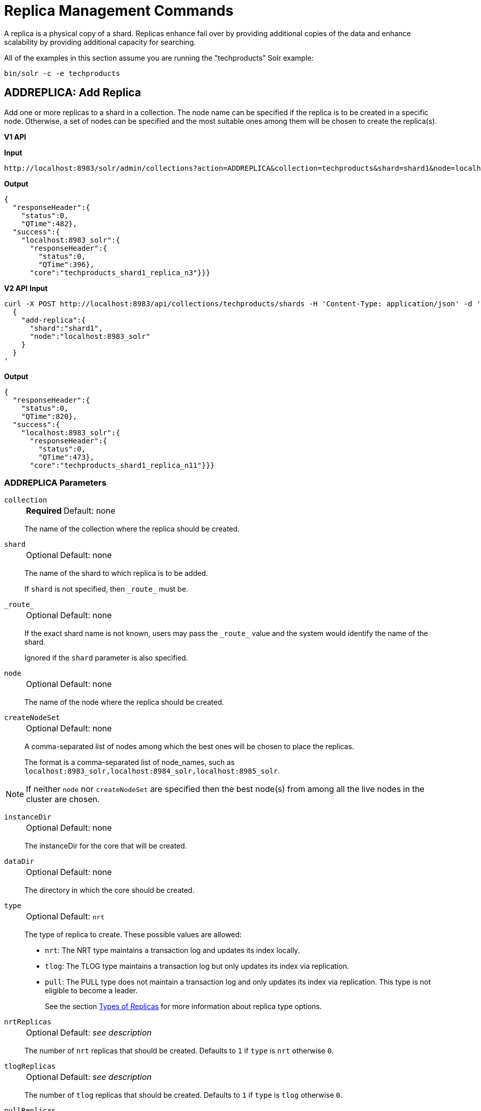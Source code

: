 = Replica Management Commands
:toclevels: 1
// Licensed to the Apache Software Foundation (ASF) under one
// or more contributor license agreements.  See the NOTICE file
// distributed with this work for additional information
// regarding copyright ownership.  The ASF licenses this file
// to you under the Apache License, Version 2.0 (the
// "License"); you may not use this file except in compliance
// with the License.  You may obtain a copy of the License at
//
//   http://www.apache.org/licenses/LICENSE-2.0
//
// Unless required by applicable law or agreed to in writing,
// software distributed under the License is distributed on an
// "AS IS" BASIS, WITHOUT WARRANTIES OR CONDITIONS OF ANY
// KIND, either express or implied.  See the License for the
// specific language governing permissions and limitations
// under the License.

A replica is a physical copy of a shard.
Replicas enhance fail over by providing additional copies of the data
and enhance scalability by providing additional capacity for searching.

All of the examples in this section assume you are running the "techproducts" Solr example:

[source,bash]
----
bin/solr -c -e techproducts
----

[[addreplica]]
== ADDREPLICA: Add Replica

Add one or more replicas to a shard in a collection.
The node name can be specified if the replica is to be created in a specific node.
Otherwise, a set of nodes can be specified and the most suitable ones among them will be chosen to create the replica(s).

[.dynamic-tabs]
--

[example.tab-pane#v1addreplica]
====
[.tab-label]*V1 API*

*Input*

[source,text]
----
http://localhost:8983/solr/admin/collections?action=ADDREPLICA&collection=techproducts&shard=shard1&node=localhost:8983_solr
----

*Output*

[source,json]
----
{
  "responseHeader":{
    "status":0,
    "QTime":482},
  "success":{
    "localhost:8983_solr":{
      "responseHeader":{
        "status":0,
        "QTime":396},
      "core":"techproducts_shard1_replica_n3"}}}
----
====

[example.tab-pane#v2addreplica]
====
[.tab-label]*V2 API*
*Input*

[source,bash]
----
curl -X POST http://localhost:8983/api/collections/techproducts/shards -H 'Content-Type: application/json' -d '
  {
    "add-replica":{
      "shard":"shard1",
      "node":"localhost:8983_solr"
    }
  }
'
----
*Output*

[source,json]
----
{
  "responseHeader":{
    "status":0,
    "QTime":820},
  "success":{
    "localhost:8983_solr":{
      "responseHeader":{
        "status":0,
        "QTime":473},
      "core":"techproducts_shard1_replica_n11"}}}
----
====
--


=== ADDREPLICA Parameters

`collection`::
+
[%autowidth,frame=none]
|===
s|Required |Default: none
|===
+
The name of the collection where the replica should be created.

`shard`::
+
[%autowidth,frame=none]
|===
|Optional |Default: none
|===
+
The name of the shard to which replica is to be added.
+
If `shard` is not specified, then `\_route_` must be.

`\_route_`::
+
[%autowidth,frame=none]
|===
|Optional |Default: none
|===
+
If the exact shard name is not known, users may pass the `\_route_` value and the system would identify the name of the shard.
+
Ignored if the `shard` parameter is also specified.

`node`::
+
[%autowidth,frame=none]
|===
|Optional |Default: none
|===
+
The name of the node where the replica should be created.

`createNodeSet`::
+
[%autowidth,frame=none]
|===
|Optional |Default: none
|===
+
A comma-separated list of nodes among which the best ones will be chosen to place the replicas.
+
The format is a comma-separated list of node_names, such as `localhost:8983_solr,localhost:8984_solr,localhost:8985_solr`.

NOTE: If neither `node` nor `createNodeSet` are specified then the best node(s) from among all the live nodes in the cluster are chosen.

`instanceDir`::
+
[%autowidth,frame=none]
|===
|Optional |Default: none
|===
+
The instanceDir for the core that will be created.

`dataDir`::
+
[%autowidth,frame=none]
|===
|Optional |Default: none
|===
+
The directory in which the core should be created.

`type`::
+
[%autowidth,frame=none]
|===
|Optional |Default: `nrt`
|===
+
The type of replica to create.
These possible values are allowed:
+
* `nrt`: The NRT type maintains a transaction log and updates its index locally.
* `tlog`: The TLOG type maintains a transaction log but only updates its index via replication.
* `pull`: The PULL type does not maintain a transaction log and only updates its index via replication.
This type is not eligible to become a leader.
+
See the section xref:solrcloud-shards-indexing.adoc#types-of-replicas[Types of Replicas] for more information about replica type options.

`nrtReplicas`::
+
[%autowidth,frame=none]
|===
|Optional |Default: _see description_
|===
+
The number of `nrt` replicas that should be created.
Defaults to `1` if `type` is `nrt` otherwise `0`.

`tlogReplicas`::
+
[%autowidth,frame=none]
|===
|Optional |Default: _see description_
|===
+
The number of `tlog` replicas that should be created.
Defaults to `1` if `type` is `tlog` otherwise `0`.

`pullReplicas`::
+
[%autowidth,frame=none]
|===
|Optional |Default: _see description_
|===
+
The number of `pull` replicas that should be created.
Defaults to `1` if `type` is `pull` otherwise `0`.

`property._name_=_value_`::
+
[%autowidth,frame=none]
|===
|Optional |Default: none
|===
+
Set core property _name_ to _value_.
See xref:configuration-guide:core-discovery.adoc[] for details about supported properties and values.

[WARNING]
====
The entries in each core.properties file are vital for Solr to function correctly.
Overriding entries can result in unusable collections.
Altering these entries by specifying `property._name_=_value_` is an expert-level option and should only be used if you have a thorough understanding of the consequences.
====

`waitForFinalState`::
+
[%autowidth,frame=none]
|===
|Optional |Default: `false`
|===
+
If `true`, the request will complete only when all affected replicas become active.
If `false`, the API will return the status of the single action, which may be before the new replica is online and active.

`async`::
+
[%autowidth,frame=none]
|===
|Optional |Default: none
|===
+
Request ID to track this action which will be xref:configuration-guide:collections-api.adoc#asynchronous-calls[processed asynchronously].

=== Additional Examples using ADDREPLICA

*Input*

Create a replica for the "gettingstarted" collection with one PULL replica and one TLOG replica.

[source,text]
----
http://localhost:8983/solr/admin/collections?action=addreplica&collection=gettingstarted&shard=shard1&tlogReplicas=1&pullReplicas=1
----

*Output*

[source,json]
----
{
    "responseHeader": {
        "status": 0,
        "QTime": 784
    },
    "success": {
        "127.0.1.1:7574_solr": {
            "responseHeader": {
                "status": 0,
                "QTime": 257
            },
            "core": "gettingstarted_shard1_replica_p11"
        },
        "127.0.1.1:8983_solr": {
            "responseHeader": {
                "status": 0,
                "QTime": 295
            },
            "core": "gettingstarted_shard1_replica_t10"
        }
    }
}
----

[[movereplica]]
== MOVEREPLICA: Move a Replica to a New Node

This command moves a replica from one node to another node by executing ADDREPLICA on the destination and then DELETEREPLICA on the source.
If this command is interrupted or times out before the ADDREPLICA operation produces a replica in an active state, the DELETEREPLICA will not occur.
Timeouts do not cancel the ADDREPLICA, and will result in extra shards.
In case of shared filesystems the `dataDir` will be reused.

If this command is used on a collection where more than one replica from the same shard exists on the same node, and the `shard` and `sourceNode` parameters match more than one replica, the replica selected is not deterministic (currently it's random).

[.dynamic-tabs]
--

[example.tab-pane#v1movereplica]
====
[.tab-label]*V1 API*

*Input*

[source,text]
----
http://localhost:8983/solr/admin/collections?action=MOVEREPLICA&collection=test&targetNode=localhost:8983_solr&replica=core_node6
----

*Output*

[source,json]
----
{
    "responseHeader": {
        "status": 0,
        "QTime": 3668
    },
    "success": "MOVEREPLICA action completed successfully, moved replica=test_shard1_replica_n5 at node=localhost:8982_solr to replica=test_shard1_replica_n7 at node=localhost:8983_solr"
}
----
====

[example.tab-pane#v2movereplica]
====
[.tab-label]*V2 API*
*Input*

[source,bash]
----
curl -X POST http://localhost:8983/api/collections/techproducts/shards -H 'Content-Type: application/json' -d '
  {
    "move-replica":{
      "replica":"core_node6",
      "targetNode": "localhost:8983_solr"
    }
  }
'
----
*Output*

[source,json]
----
{
    "responseHeader": {
        "status": 0,
        "QTime": 3668
    },
    "success": "MOVEREPLICA action completed successfully, moved replica=test_shard1_replica_n5 at node=localhost:8982_solr to replica=test_shard1_replica_n7 at node=localhost:8983_solr"
}
----
====
--

=== MOVEREPLICA Parameters

`collection`::
+
[%autowidth,frame=none]
|===
s|Required |Default: none
|===
+
The name of the collection.

`targetNode`::
+
[%autowidth,frame=none]
|===
s|Required |Default: none
|===
+
The name of the destination node.

`sourceNode`::
+
[%autowidth,frame=none]
|===
|Optional |Default: none
|===
+
The name of the node that contains the replica to move.
This parameter is required unless `replica` is specified.
If `replica` is specified this parameter is ignored.

`shard`::
+
[%autowidth,frame=none]
|===
|Optional |Default: none
|===
+
The name of the shard for which a replica should be moved.
This parameter is required unless `replica` is specified.
If `replica` is specified, this parameter is ignored.

`replica`::
+
[%autowidth,frame=none]
|===
|Optional |Default: none
|===
+
The name of the replica to move.
This parameter is required unless `shard` and `sourceNode` are specified, however this parameter has precedence over those two parameters.

`timeout`::
+
[%autowidth,frame=none]
|===
|Optional |Default: `600` seconds
|===
+
The number of seconds to wait for the replica to be live in the new location before deleting the replica in the old location.
Deletion will not occur and creation will not be rolled back in the event of a timeout, potentially leaving an extra replica.
Presently, this parameter is ignored if the replica is an hdfs replica.

`inPlaceMove`::
+
[%autowidth,frame=none]
|===
|Optional |Default: `true`
|===
+
For replicas that use shared filesystems, allow an "in-place" move that reuses shared data.
Defaults to `true`, but is ignored if the replica does not have the property `shared_storage` with a value of `true`.

`async`::
+
[%autowidth,frame=none]
|===
|Optional |Default: none
|===
+
Request ID to track this action which will be xref:configuration-guide:collections-api.adoc#asynchronous-calls[processed asynchronously].


[[deletereplica]]
== DELETEREPLICA: Delete a Replica

Deletes a named replica from the specified collection and shard.

If the corresponding core is up and running the core is unloaded, the entry is removed from the clusterstate, and (by default) delete the instanceDir and dataDir.
If the node/core is down, the entry is taken off the clusterstate and if the core comes up later it is automatically unregistered.

[.dynamic-tabs]
--
[example.tab-pane#v1deletereplica]
====
[.tab-label]*V1 API*

[source,bash]
----
http://localhost:8983/solr/admin/collections?action=DELETEREPLICA&collection=techproducts&shard=shard1&replica=core_node2
----
====

[example.tab-pane#v2deletereplica]
====
[.tab-label]*V2 API*


[source,bash]
----
curl -X DELETE http://localhost:8983/api/collections/techproducts/shards/shard1/core_node2
----

To run a DELETE asynchronously then append the `async` parameter:

[source,bash]
----
curl -X DELETE http://localhost:8983/api/collections/techproducts/shards/shard1/core_node2?async=aaaa
----
====
--

=== DELETEREPLICA Parameters

`collection`::
+
[%autowidth,frame=none]
|===
s|Required |Default: none
|===
+
The name of the collection.

`shard`::
+
[%autowidth,frame=none]
|===
s|Required |Default: none
|===
+
The name of the shard that includes the replica to be removed.

`replica`::
+
[%autowidth,frame=none]
|===
|Optional |Default: none
|===
+
The name of the replica to remove.
+
If `count` is used instead, this parameter is not required.
Otherwise, this parameter must be supplied.

`count`::
+
[%autowidth,frame=none]
|===
|Optional |Default: none
|===
+
The number of replicas to remove.
If the requested number exceeds the number of replicas, no replicas will be deleted.
If there is only one replica, it will not be removed.
+
If `replica` is used instead, this parameter is not required.
Otherwise, this parameter must be supplied.

`deleteInstanceDir`::
+
[%autowidth,frame=none]
|===
|Optional |Default: `true`
|===
+
By default Solr will delete the entire instanceDir of the replica that is deleted.
Set this to `false` to prevent the instance directory from being deleted.

`deleteDataDir`::
+
[%autowidth,frame=none]
|===
|Optional |Default: `true`
|===
+
By default Solr will delete the dataDir of the replica that is deleted.
Set this to `false` to prevent the data directory from being deleted.

`deleteIndex`::
+
[%autowidth,frame=none]
|===
|Optional |Default: `true`
|===
+
By default Solr will delete the index of the replica that is deleted.
Set this to `false` to prevent the index directory from being deleted.

`onlyIfDown`::
+
[%autowidth,frame=none]
|===
|Optional |Default: `false`
|===
+
When set to `true`, no action will be taken if the replica is active.

`async`::
+
[%autowidth,frame=none]
|===
|Optional |Default: none
|===
+
Request ID to track this action which will be xref:configuration-guide:collections-api.adoc#asynchronous-calls[processed asynchronously].

[[addreplicaprop]]
== ADDREPLICAPROP: Add Replica Property

Assign an arbitrary property to a particular replica and give it the value specified.
If the property already exists, it will be overwritten with the new value.

[.dynamic-tabs]
--

[example.tab-pane#v1addreplicaprop]
====
[.tab-label]*V1 API*

*Input*

[source,text]
----
http://localhost:8983/solr/admin/collections?action=ADDREPLICAPROP&collection=techproducts&shard=shard1&replica=core_node2&property=preferredLeader&property.value=true
----

====

[example.tab-pane#v2addreplicaprop]
====
[.tab-label]*V2 API*
*Input*

[source,bash]
----
curl -X PUT http://localhost:8983/api/collections/techproducts/shards/shard1/replicas/core_node2/properties/preferredLeader -H 'Content-Type: application/json' -d '
  {
    "value": "true"
  }
'
----
====
--

=== ADDREPLICAPROP Parameters

`collection`::
+
[%autowidth,frame=none]
|===
s|Required |Default: none
|===
+
The name of the collection the replica belongs to.

`shard`::
+
[%autowidth,frame=none]
|===
s|Required |Default: none
|===
+
The name of the shard the replica belongs to.

`replica`::
+
[%autowidth,frame=none]
|===
s|Required |Default: none
|===
+
The replica, e.g., `core_node1`.

`property`::
+
[%autowidth,frame=none]
|===
s|Required |Default: none
|===
+
The name of the property to add.
+
This will have the literal `property.` prepended to distinguish it from system-maintained properties.
So these two forms are equivalent:
+
`property=special`
+
and
+
`property=property.special`

`property.value`::
+
[%autowidth,frame=none]
|===
s|Required |Default: none
|===
+
The value to assign to the property.

`shardUnique`::
+
[%autowidth,frame=none]
|===
|Optional |Default: `false`
|===
+
If `true`, then setting this property in one replica will remove the property from all other replicas in that shard.
The default is `false`.
+
There is one pre-defined property `preferredLeader` for which `shardUnique` is forced to `true` and an error returned if `shardUnique` is explicitly set to `false`.
+
`preferredLeader` is a boolean property.
Any value assigned that is not equal (case insensitive) to `true` will be interpreted as `false` for `preferredLeader`.

=== ADDREPLICAPROP Response

The response will include the status of the request.
If the status is anything other than "0", an error message will explain why the request failed.

=== Additional Examples using ADDREPLICAPROP

*Input*

This pair of commands will set the "testprop" property (`property.testprop`) to 'value1' and 'value2' respectively for two nodes in the same shard.

[source,text]
----
http://localhost:8983/solr/admin/collections?action=ADDREPLICAPROP&shard=shard1&collection=collection1&replica=core_node1&property=testprop&property.value=value1

http://localhost:8983/solr/admin/collections?action=ADDREPLICAPROP&shard=shard1&collection=collection1&replica=core_node3&property=property.testprop&property.value=value2
----

*Input*

This pair of commands would result in "core_node_3" having the "testprop" property (`property.testprop`) value set because the second command specifies `shardUnique=true`, which would cause the property to be removed from "core_node_1".

[source,text]
----
http://localhost:8983/solr/admin/collections?action=ADDREPLICAPROP&shard=shard1&collection=collection1&replica=core_node1&property=testprop&property.value=value1

http://localhost:8983/solr/admin/collections?action=ADDREPLICAPROP&shard=shard1&collection=collection1&replica=core_node3&property=testprop&property.value=value2&shardUnique=true
----

[[deletereplicaprop]]
== DELETEREPLICAPROP: Delete Replica Property

Deletes an arbitrary property from a particular replica.

[.dynamic-tabs]
--

[example.tab-pane#v1deletereplicaprop]
====
[.tab-label]*V1 API*

*Input*

[source,text]
----
http://localhost:8983/solr/admin/collections?action=DELETEREPLICAPROP&collection=techproducts&shard=shard1&replica=core_node2&property=preferredLeader
----

====

[example.tab-pane#v2deletereplicaprop]
====
[.tab-label]*V2 API*
*Input*

[source,bash]
----
curl -X POST http://localhost:8983/api/collections/techproducts -H 'Content-Type: application/json' -d '
  {
    "delete-replica-property":{
      "shard":"shard1",
      "replica":"core_node2",
      "name":"preferredLeader"
    }
  }
'
----
====
--

=== DELETEREPLICAPROP Parameters

`collection`::
+
[%autowidth,frame=none]
|===
s|Required |Default: none
|===
+
The name of the collection the replica belongs to.

`shard`::
+
[%autowidth,frame=none]
|===
s|Required |Default: none
|===
+
The name of the shard the replica belongs to.

`replica`::
+
[%autowidth,frame=none]
|===
s|Required |Default: none
|===
+
The replica, e.g., `core_node1`.

`property`::
+
[%autowidth,frame=none]
|===
s|Required |Default: none
|===
+
The property to delete.

=== DELETEREPLICAPROP Response

The response will include the status of the request.
If the status is anything other than "0", an error message will explain why the request failed.
